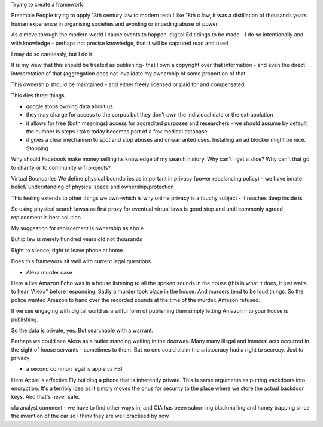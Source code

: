 Trying to create a framework 

Preamble
People trying to apply 18th century law to modern tech
I like 18th c law, it was a distillation of thousands years human experience in organising societies and avoiding or impeding abuse of power

As o move through the modern world I cause events to happen, digital Ed tidings to be made - I do so intentionally and with knowledge - perhaps not precise knowledge, that it will be captured read and used

I may do so carelessly, but I do it

It is my view that this should be treated as publishing- that I own a copyright over that information - and even the direct interpretation of that (aggregation does not invalidate my ownership of some proportion of that

This ownership should be maintained - and either freely licensed or paid for and compensated

This dies three things

- google stops owning data about us
- they may charge for access to the corpus but they don't own the individual data or the extrapolation 

- it allows for free (both meanings) access for accredited purposes and researchers - we should assume by default the number is steps I take  today becomes part of a few medical database

- it gives a clear mechanism to spot and stop abuses and unwarranted uses. Installing an ad blocker might be nice. Stopping 

Why should Facebook make money selling its knowledge of my search history. Why can't I get a slice? Why can't that go to charity or to community wifi projects? 

Virtual Boundaries 
We define physical boundaries as important in privacy (power rebalancing policy) - we have innate belief/ understanding of physical space and ownership/protection

This feeling extends to other things we own-which is why online privacy is a touchy subject - it reaches deep inside is

So using physical search lawsa as first proxy for eventual virtual laws is good step and until commonly agreed replacement is best solution

My suggestion for replacement is ownership as abo e

But ip law is merely hundred years old not thousands 

Right to silence, right to leave phone at home 

Does this framework sit well with current legal questions

- Alexa murder case
Here a live Amazon Echo was in a house listening to all the spoken sounds in the house (this is what it does, it just waits to hear "Alexa" before responding.
Sadly a murder took place in the house. And murders tend to be loud things. So the police wanted Amazon to hand over the recorded sounds at the time of the murder. Amazon refused.

If we see engaging with digital world as a wilful form of publishing then simply letting Amazon into your house is publishing.

So the data is private, yes. But searchable with a warrant.

Perhaps we could see Alexa as a butler standing waiting in the doorway. Many many illegal and immoral acts occurred in the sight of house servants - sometimes to them.  But no one could claim the aristocracy had a right to secrecy. Just to privacy

- a second common legal is apple vs FBI
Here Apple is effective Ely building a phone that is inherently private. This is same arguments as putting vackdoors into encryption.  It's a terribly idea as it simply moves the onus for security to the place where we store the actual backdoor keys.  And that's never safe.

cIa analyst comment - we have to find other ways in, and CIA has been suborning blackmailing and honey trapping since the invention of the car so I think they are well practised by now